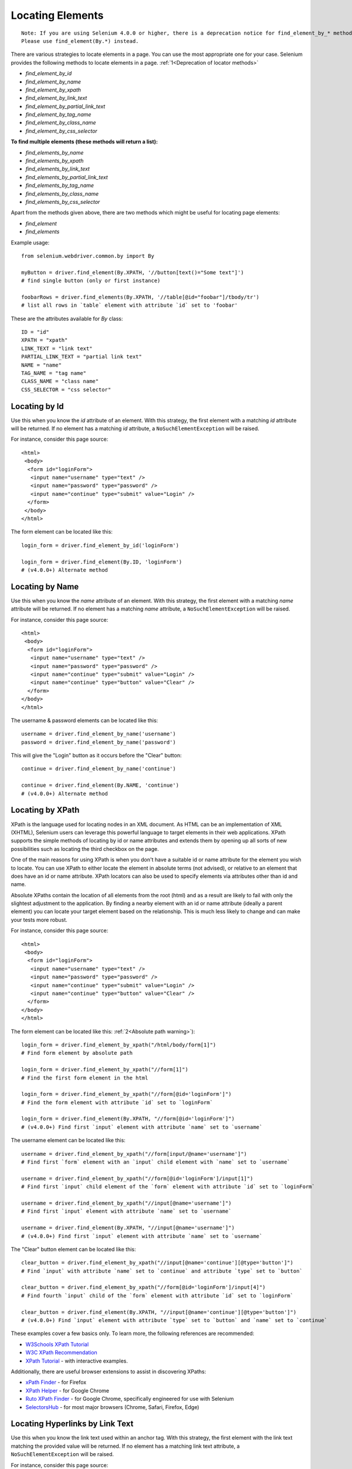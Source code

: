 .. _locating-elements:

Locating Elements
-----------------

::

   Note: If you are using Selenium 4.0.0 or higher, there is a deprecation notice for find_element_by_* methods. 
   Please use find_element(By.*) instead.

There are various strategies to locate elements in a page.  You can use the most
appropriate one for your case.  Selenium provides the following methods to
locate elements in a page. :ref:`1<Deprecation of locator methods>`

- `find_element_by_id`
- `find_element_by_name`
- `find_element_by_xpath`
- `find_element_by_link_text`
- `find_element_by_partial_link_text`
- `find_element_by_tag_name`
- `find_element_by_class_name`
- `find_element_by_css_selector`


**To find multiple elements (these methods will return a list):**

- `find_elements_by_name`
- `find_elements_by_xpath`
- `find_elements_by_link_text`
- `find_elements_by_partial_link_text`
- `find_elements_by_tag_name`
- `find_elements_by_class_name`
- `find_elements_by_css_selector`


Apart from the methods given above, there are two methods which
might be useful for locating page elements:

- `find_element`
- `find_elements`

Example usage::

  from selenium.webdriver.common.by import By
  
  myButton = driver.find_element(By.XPATH, '//button[text()="Some text"]')
  # find single button (only or first instance)
  
  foobarRows = driver.find_elements(By.XPATH, '//table[@id="foobar"]/tbody/tr')
  # list all rows in `table` element with attribute `id` set to 'foobar'


These are the attributes available for `By` class::

    ID = "id"
    XPATH = "xpath"
    LINK_TEXT = "link text"
    PARTIAL_LINK_TEXT = "partial link text"
    NAME = "name"
    TAG_NAME = "tag name"
    CLASS_NAME = "class name"
    CSS_SELECTOR = "css selector"


Locating by Id
~~~~~~~~~~~~~~

Use this when you know the `id` attribute of an element.  With this strategy,
the first element with a matching `id` attribute will be returned.  If no
element has a matching `id` attribute, a ``NoSuchElementException`` will be
raised.

For instance, consider this page source::

  <html>
   <body>
    <form id="loginForm">
     <input name="username" type="text" />
     <input name="password" type="password" />
     <input name="continue" type="submit" value="Login" />
    </form>
   </body>
  </html>

The form element can be located like this::

  login_form = driver.find_element_by_id('loginForm')
  
  login_form = driver.find_element(By.ID, 'loginForm')
  # (v4.0.0+) Alternate method


Locating by Name
~~~~~~~~~~~~~~~~

Use this when you know the `name` attribute of an element.  With this strategy,
the first element with a matching `name` attribute will be returned.  If no
element has a matching `name` attribute, a ``NoSuchElementException`` will be
raised.

For instance, consider this page source::

   <html>
    <body>
     <form id="loginForm">
      <input name="username" type="text" />
      <input name="password" type="password" />
      <input name="continue" type="submit" value="Login" />
      <input name="continue" type="button" value="Clear" />
     </form>
   </body>
   </html>

The username & password elements can be located like this::

  username = driver.find_element_by_name('username')
  password = driver.find_element_by_name('password')

This will give the "Login" button as it occurs before the "Clear" button::

  continue = driver.find_element_by_name('continue')
  
  continue = driver.find_element(By.NAME, 'continue')
  # (v4.0.0+) Alternate method


Locating by XPath
~~~~~~~~~~~~~~~~~

XPath is the language used for locating nodes in an XML document.  As HTML can
be an implementation of XML (XHTML), Selenium users can leverage this powerful
language to target elements in their web applications.  XPath supports the
simple methods of locating by id or name attributes and extends them by opening
up all sorts of new possibilities such as locating the third checkbox on the
page.

One of the main reasons for using XPath is when you don't have a suitable id or
name attribute for the element you wish to locate.  You can use XPath to either
locate the element in absolute terms (not advised), or relative to an element
that does have an id or name attribute.  XPath locators can also be used to
specify elements via attributes other than id and name.

Absolute XPaths contain the location of all elements from the root (html) and as
a result are likely to fail with only the slightest adjustment to the
application.  By finding a nearby element with an id or name attribute (ideally
a parent element) you can locate your target element based on the relationship.
This is much less likely to change and can make your tests more robust.

For instance, consider this page source::

   <html>
    <body>
     <form id="loginForm">
      <input name="username" type="text" />
      <input name="password" type="password" />
      <input name="continue" type="submit" value="Login" />
      <input name="continue" type="button" value="Clear" />
     </form>
   </body>
   </html>

The form element can be located like this: :ref:`2<Absolute path warning>`)::

   login_form = driver.find_element_by_xpath("/html/body/form[1]")
   # Find form element by absolute path
   
   login_form = driver.find_element_by_xpath("//form[1]")
   # Find the first form element in the html
   
   login_form = driver.find_element_by_xpath("//form[@id='loginForm']")
   # Find the form element with attribute `id` set to `loginForm`
   
   login_form = driver.find_element(By.XPATH, "//form[@id='loginForm']")
   # (v4.0.0+) Find first `input` element with attribute `name` set to `username`

The username element can be located like this::

    username = driver.find_element_by_xpath("//form[input/@name='username']")
    # Find first `form` element with an `input` child element with `name` set to `username`
    
    username = driver.find_element_by_xpath("//form[@id='loginForm']/input[1]")
    # Find first `input` child element of the `form` element with attribute `id` set to `loginForm`
    
    username = driver.find_element_by_xpath("//input[@name='username']")
    # Find first `input` element with attribute `name` set to `username`
    
    username = driver.find_element(By.XPATH, "//input[@name='username']")
    # (v4.0.0+) Find first `input` element with attribute `name` set to `username`

The "Clear" button element can be located like this::

  clear_button = driver.find_element_by_xpath("//input[@name='continue'][@type='button']")
  # Find `input` with attribute `name` set to `continue` and attribute `type` set to `button`
  
  clear_button = driver.find_element_by_xpath("//form[@id='loginForm']/input[4]")
  # Find fourth `input` child of the `form` element with attribute `id` set to `loginForm`
  
  clear_button = driver.find_element(By.XPATH, "//input[@name='continue'][@type='button']")
  # (v4.0.0+) Find `input` element with attribute `type` set to `button` and `name` set to `continue`

These examples cover a few basics only. To learn more, the following references are recommended:

* `W3Schools XPath Tutorial <https://www.w3schools.com/xml/xpath_intro.asp>`_
* `W3C XPath Recommendation <http://www.w3.org/TR/xpath>`_
* `XPath Tutorial
  <http://www.zvon.org/comp/r/tut-XPath_1.html>`_
  - with interactive examples.

Additionally, there are useful browser extensions to assist in discovering XPaths:

* `xPath Finder
  <https://addons.mozilla.org/en-US/firefox/addon/xpath_finder>`_ -
  for Firefox
* `XPath Helper
  <https://chrome.google.com/webstore/detail/hgimnogjllphhhkhlmebbmlgjoejdpjl>`_ -
  for Google Chrome
* `Ruto XPath Finder
  <https://chrome.google.com/webstore/detail/ruto-xpath-finder/ilcoelkkcokgeeijnopjnolmmighnppp>`_ -
  for Google Chrome, specifically engineered for use with Selenium
* `SelectorsHub
  <https://selectorshub.com/selectorshub/>`_ -
  for most major browsers (Chrome, Safari, Firefox, Edge)


Locating Hyperlinks by Link Text
~~~~~~~~~~~~~~~~~~~~~~~~~~~~~~~~

Use this when you know the link text used within an anchor tag.  With this
strategy, the first element with the link text matching the provided value will
be returned.  If no element has a matching link text attribute, a
``NoSuchElementException`` will be raised.

For instance, consider this page source::

  <html>
   <body>
    <p>Are you sure you want to do this?</p>
    <a href="continue.html">Continue</a>
    <a href="cancel.html">Cancel</a>
  </body>
  </html>

The continue.html link can be located like this::

  continue_link = driver.find_element_by_link_text('Continue')
  continue_link = driver.find_element_by_partial_link_text('Conti')
  
  continue_link = driver.find_element(By.LINK_TEXT, 'Continue')
  continue_link = driver.find_element(By.PARTIAL_LINK_TEXT, 'Conti')
  # (v4.0.0+) Alternate methods


Locating Elements by Tag Name
~~~~~~~~~~~~~~~~~~~~~~~~~~~~~

Use this when you want to locate an element by tag name.  With this strategy,
the first element with the given tag name will be returned.  If no element has a
matching tag name, a ``NoSuchElementException`` will be raised.

For instance, consider this page source::

  <html>
   <body>
    <h1>Welcome</h1>
    <p>Site content goes here.</p>
  </body>
  </html>

The heading (h1) element can be located like this::

  heading1 = driver.find_element_by_tag_name('h1')
  
  heading1 = driver.find_element(By.TAG_NAME, 'h1')
  # (v4.0.0+) Alternate method


Locating Elements by Class Name
~~~~~~~~~~~~~~~~~~~~~~~~~~~~~~~

Use this when you want to locate an element by class name.  With this strategy,
the first element with the matching class name attribute will be returned.  If
no element has a matching class name attribute, a ``NoSuchElementException``
will be raised.

For instance, consider this page source::

  <html>
   <body>
    <p class="content">Site content goes here.</p>
  </body>
  </html>

The "p" element can be located like this::

  content = driver.find_element_by_class_name('content')
  
  content = driver.find_element(By.CLASS_NAME, 'content')
  # (v4.0.0+) Alternate method

Locating Elements by CSS Selectors
~~~~~~~~~~~~~~~~~~~~~~~~~~~~~~~~~~

Use this when you want to locate an element using `CSS selector
<https://developer.mozilla.org/en-US/docs/Learn/CSS/Building_blocks/Selectors>`_
syntax.  With this strategy, the first element matching the given CSS selector
will be returned.  If no element matches the provided CSS selector, a
``NoSuchElementException`` will be raised.

For instance, consider this page source::

  <html>
   <body>
    <p class="content">Site content goes here.</p>
  </body>
  </html>

The "p" element can be located like this::

   content = driver.find_element_by_css_selector('p.content')
   
   content = driver.find_element(By.CSS_SELECTOR, 'p.content')
   # (v4.0.0+) Alternate method

`Sauce Labs has good documentation
<https://saucelabs.com/resources/articles/selenium-tips-css-selectors>`_ on CSS
selectors.

Footnotes
~~~~~~~~~~~~~~~~~~~~~~~~~~~~~~~~~~

.. _Deprecation of locator methods
[1] If you are using Selenium 4.0.0 or higher, there is a deprecation notice for find_element_by\_* methods. 
Please use find_element(By.*) instead.

.. _Absolute path warning
[2] Use absolute paths only if necessary. Methods will break if the HTML is changed even slightly.
